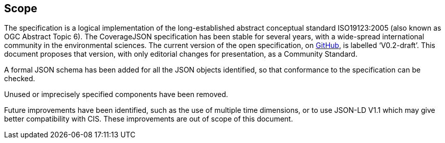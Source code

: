 == Scope

The specification is a logical implementation of the long-established abstract conceptual standard ISO19123:2005 (also known as OGC Abstract Topic 6). The CoverageJSON specification has been stable for several years, with a wide-spread international community in the environmental sciences. The current version of the open specification, on https://covjson.org/spec[GitHub], is labelled ‘V0.2-draft’. This document proposes that version, with only editorial changes for presentation, as a Community Standard. 

A formal JSON schema has been added for all the JSON objects identified, so that conformance to the specification can be checked. 

Unused or imprecisely specified components have been removed.

Future improvements have been identified, such as the use of multiple time dimensions, or to use JSON-LD V1.1 which may give better compatibility with CIS. These improvements are out of scope of this document.
